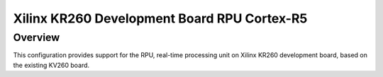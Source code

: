 .. _kr260_r5:

Xilinx KR260 Development Board RPU Cortex-R5
############################################

Overview
********
This configuration provides support for the RPU, real-time processing unit on Xilinx
KR260 development board, based on the existing KV260 board.